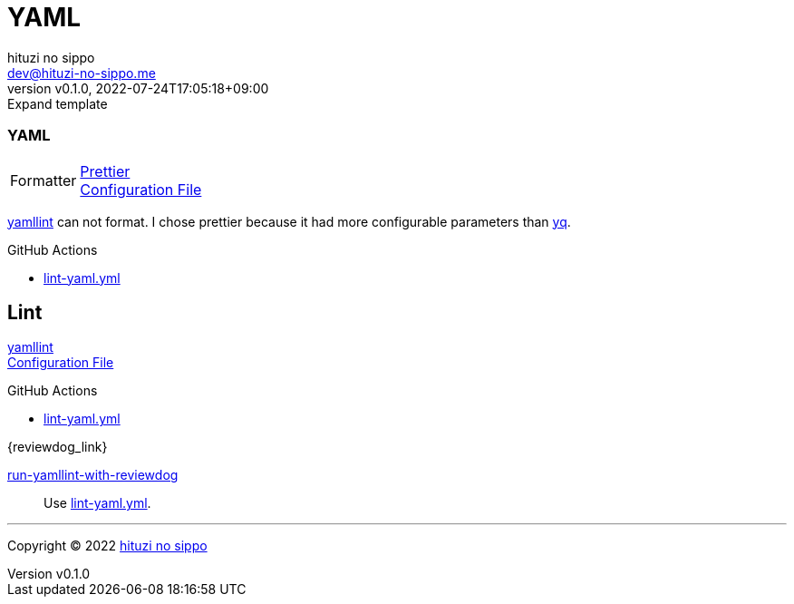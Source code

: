 = YAML
:author: hituzi no sippo
:email: dev@hituzi-no-sippo.me
:revnumber: v0.1.0
:revdate: 2022-07-24T17:05:18+09:00
:revremark: Expand template
:description: YAML
:copyright: Copyright (C) 2022 {author}
// Custom Attributes
:creation_date: 2022-07-24T14:02:11+09:00
:root_diretory: ../../..

=== YAML

:yamllint_link: link:https://yamllint.readthedocs.io/en/stable/index.html[yamllint^]
:prettier_link: link:https://prettier.io/[Prettier^]
[horizontal]
Formatter::
  {prettier_link} +
  link:.prettierrc.yml[Configuration File^]

:yq_link: link:https://mikefarah.gitbook.io/yq/[yq^]
{yamllint_link} can not format.
I chose prettier because it had more configurable parameters than {yq_link}.

:filename: lint-yaml.yml
.GitHub Actions
* link:{workflows_path}/{filename}[{filename}^]

== Lint

{yamllint_link} +
link:{root_diretory}/.yamllint.yml[Configuration File^]

:filename: lint-yaml.yml
.GitHub Actions
* link:{workflows_path}/{filename}[{filename}^]

:run_yamllint_with_reviewdog: link:{github_actions_marketplace_url}/run-yamllint-with-reviewdog[run-yamllint-with-reviewdog^]
.{reviewdog_link}
{run_yamllint_with_reviewdog}::
  Use link:{workflows_path}/{filename}#:~:text=reviewdog/action%2Dyamllint[{filename}^].


'''

:author_link: link:https://github.com/hituzi-no-sippo[{author}^]
Copyright (C) 2022 {author_link}
